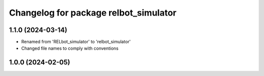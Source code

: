 ^^^^^^^^^^^^^^^^^^^^^^^^^^^^^^^^^^^^^^
Changelog for package relbot_simulator
^^^^^^^^^^^^^^^^^^^^^^^^^^^^^^^^^^^^^^

1.1.0 (2024-03-14)
-------------------
* Renamed from 'RELbot_simulator' to 'relbot_simulator'
* Changed file names to comply with conventions

1.0.0 (2024-02-05)
-------------------